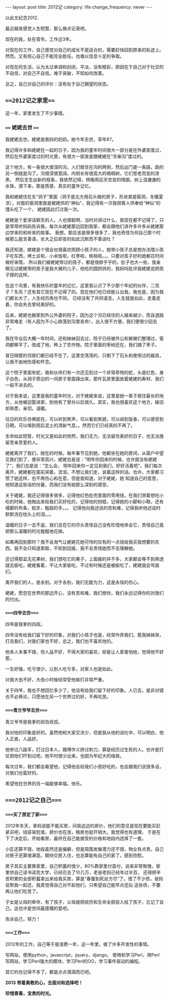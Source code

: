 #+begin_html
---
layout: post
title: 2012记
category: life
change_frequency: never
---
#+end_html

  以此文纪念2012.

  最近越发感觉人生短暂，那么做点记录吧。

  现在的我，处在青年。工作近3年。

  对现在的工作，自己感觉对自己的成长不是适合的，需要赶快回到原来的轨迹上。然而，又有担心自己不能完全胜任。也难以信息十足的争取。

  对现在的生活，认为太过单调和封闭，平淡，没有精彩，原因在于自己对于社交的不自信，对自己不自信。难于突破，不知如何改善。

  总之，自己对自己的评价：没有处于自己期望的状态。


**  ===2012记之家里===
  这一年，家里发生了不少事情。
  

***  ==== 姥姥去世 ====

  我姥姥去世。姥姥是我妈的奶奶。她今年去世，享年87。
 
  我记得许多和姥姥在一起的日子，因为我的童年时间很大一部分是在外婆家度过，然后在外婆家度过的时光里，有很大一部发是跟姥姥在“杀柴沟”度过的。

  这个地方，有一条很大很深的沟，人们居住在沟的两侧，然后出门是一条路，路的另一侧就是沟了。沟很深很宽阔，内侧长有很高大的梧桐树，它们苍老而变的漆黑，
然后支生出新的枝条，我依然记得，傍晚雨后天空变的晴朗，树上湿漉漉的水珠，滴下来，那是质感、真实的童年记忆。

  我和姥姥住在东“洞子”里面（洞子是北方用石头做的房子，形状类是窑洞，冬暖夏凉），对面的窑洞里面是姥姥供的“神仙”，我记得有一次我把客人供奉给“神仙”的馒头吃了一个，
姥姥因此打过我一次。

  姥姥是个爱讲话聊天的人，人也很聪明，当时对讲过什么，我现在都不记得了，只是常常听妈妈告诉我，每次从姥姥那边回到我家，都会跟他们讲许多许多从姥姥那边学来的和听来的故事。
我想，那应该是很多很多了，我也奇怪为何自己那个时候那么能言善语，长大之后却变的如此沉默而不善谈吐？
  
  我还知道，姥姥是个很会也很喜欢照顾小孩子的人，她带小孩子总是想办法喂小孩子吃东西，烤土豆啦，小米饭啦，红枣啦，核桃啦。。。只要对孩子好的她都花时间做好来喂，
所以我们被姥姥带过的孩子，都是很胖乎乎的，肚子也大一些，我亲眼见过姥姥带的孩子是我大舅的儿子，他吃的圆拱拱的，我妈吗批评我姥姥说把孩子撑的这样。

  在这个沟里，有我快乐的童年的记忆，这里我认识了不少那个年纪的伙伴，二亮子？东风？还有其它现在不记得了的。现在他们也已经能认出我，我也是，因为我们都长大了，人生经历再也不同，
已经没有了共同语言。人生就是如此，走着走着，你会失去曾经美好的。

  后来，姥姥也搬家到外公外婆的院子，因为这个沟已经住的人越来越少，而且道路非常难走（有人因为不小心跌落到沟里丧命），出入很不方便。我们便很少回去了。

  我在毕业后大概一年时间，还和妹妹回去过，院子已经被外公和舅舅们整理过，窑洞都移平了。改成了地，种上了农作物。院子里面的枣树还在，我们摘了枣子。
  
  昔日隔壁的邻居们都已经不在了。这里空荡荡的，只剩下了石头和使用过的器具，让我不由地伤感和怀念。

  这个院子里面有蛇，我和伙伴们有一次还见到过一个非常奇特的蛇，头是红色，身子白色，从洞子旁边的一间房子里面蹿出来，那件瓦房里面放着姥姥的寿材，我们一般不进去的。

  对于我来说，这里是我的童年时光，对于姥姥来说，这里是她一辈子居住最长的地方，从他被迎娶进家，到他有了曾孙以后很久。其实，我也很喜欢这个地方，破旧却熟悉，亲切，温暖。

  往日的欢乐仿佛犹在，可以听到笑声，可以看到笑貌，可以闻到饭香，可以感受到日晒，可以嗅到雨后泥土的清新气息。。然而它们已经真的不再了。

  
  生命如此短暂，时光又是如此的恍然，我们无力，无法留住美好的日子，也无法挽留至亲至爱的人。

  姥姥离开了我们，她在的时候，每年春节见到她，他都坐在她的房间，从窗户中望见我们到了，便非常高兴，姥姥总是说：”明年你回来的时候，也许就没有姥姥了”，我们总是说：“怎么会，
明年回来你一定见到我们，好好活着吧”。我们每次离开，姥姥都在窗前哭着，流泪，不想让我们走，说着这样的话。也许，大家都习惯了她这样，也不再伤心和在意，但是我知道，对于姥姥，她
知道自己的意思，他知道这些话的份量，而我们没有她那么深刻的感受。

  关于姥姥，我还记得很多很多，记得他红色肚兜里面的零用钱，在我们哭着想吃小吃的时候，他掏出来给我们买好吃的，记得他的拐棍，记得她的小脚和小鞋，还有缠脚的布条，假牙，粗超的手。。。
记得他向我述说的苦和难，记得我听他述说时默默流在枕头上的泪。。。

  温暖的日子一去不返，我们总在它的尽头责怪自己没有珍惜地体会它，责怪自己竟把那么温暖的时光粗粗地花掉。

  如果再回到那时？我不会淘气让姥姥花她可怜的仅有的一点钱给我买我想要的东西。我不会只知道索取，不知到回报，我不会责怪她而不去理解她。

  还记得那盆无花果树，我们想吃它的果子，上面接的并不多，大家都会等不到熟透就去偷吃，姥姥看着，不让大家偷吃，不过有时候还是被偷吃了，姥姥就会骂我们。

  
  离开我们的人，是永别。对于永别，我们无能为力，这是永恒的伤心。

  姥姥，愿您在世界的那边开心，没有苦和难，我们想你，我们永远记得你的对我们的付出。

***  ====四爷去世====
  四爷是我爹的四叔。

  四爷没有给我们留下好的印象，对我们小孩子也是，经常作弄我们，惹我妹妹哭，打击我们，对我们家也不好，总之，我们也不喜欢他的。

  他本人本事不错，但人品不好，不得大家的喜欢，却是让人家害怕他，觉得他不好惹。

  一生好强，吃亏很少，让别人吃亏多，对家人也是如此。

  对我大伯不好，大伯小时候经常受他挨打非常严重。

  关于四爷，我也不想回忆多少了。他没有给我们留下好的印象。人已去，是非对错也不必再论，只愿他在另一个世界过的好，不再吃苦。

***  ====青兰爷爷去世====
  青兰爷爷是我爹的叔伯叔叔。
 
  我对他的印象是好的。虽然他和大家交流少，但是我从他的谈吐中，可以明白，他人正直，人品好。

  他参过八路军，打过日本人，跟傅作义拼过刺刀，算是经历过生死的人。也许是打仗把他们吓到过吧，他平时很少出来，也因为年纪大的缘故。

  每次过年，我们都会看望他，记得他会给我们小孩好吃的，也会跟我们说很多话，对我们也蛮好的。

  希望他在世界的另一端能够幸福，快乐。

  
**  ====2012记之自己====
  
***  ====买了房定了家====
  2012年冬天，爹妈说能不能买房，问我这边的房价，他们的意见是现在要能买赶紧买吧，钱容易贬值，房价也在涨，租房也挺开销大。我觉得也有道理，
于是在下了决定后，开始看房，最终在自己能接受的价格和地段内选择了一套。

  小区还算不错，地段虽然还是偏僻，但是周围发展潜力还不错，物业有点贵。自己对房子还算很满意。期待交房入住，也总算能有自己的家了。感到欣慰。

  房子其实主要靠家里，自己积蓄的很少，80%靠家里付首付，说来非常惭愧，家里供自己读书读完大学，已经花去了10几万，老爸老妈已经年过半百，
还得把辛苦积累的全部积蓄拿出来给我买房，算是“春蚕到死丝方尽”了。借了不少债，爸妈说帮我一起还，我真觉得自己对不起他们，只希望自己能早点还玩
这些债，不要再让他们吃苦了。

  子女是父母的牵伴，有了孩子，父母就把经历和生命全部投入给了孩子，忘记了自己。这也许是世间最感慨的爱吧。

  告诉自己，努力！

***  ====工作====
  2012年的工作，自己等于是浪费一年，这一年里，做了许多开发性的事情。

  写网站，使用python，javascript，jquery，django。
  使用和学习Perl，用Perl写网站，学习Perl强大的模块，学习Perl的OO，学习事件驱动的编程。
  
  其它的也记得不多了。都是点点滴滴而已吧。



*2013 带着勇敢的心，去面对和选择吧！*


*珍惜青春，宝贵的时光。*
